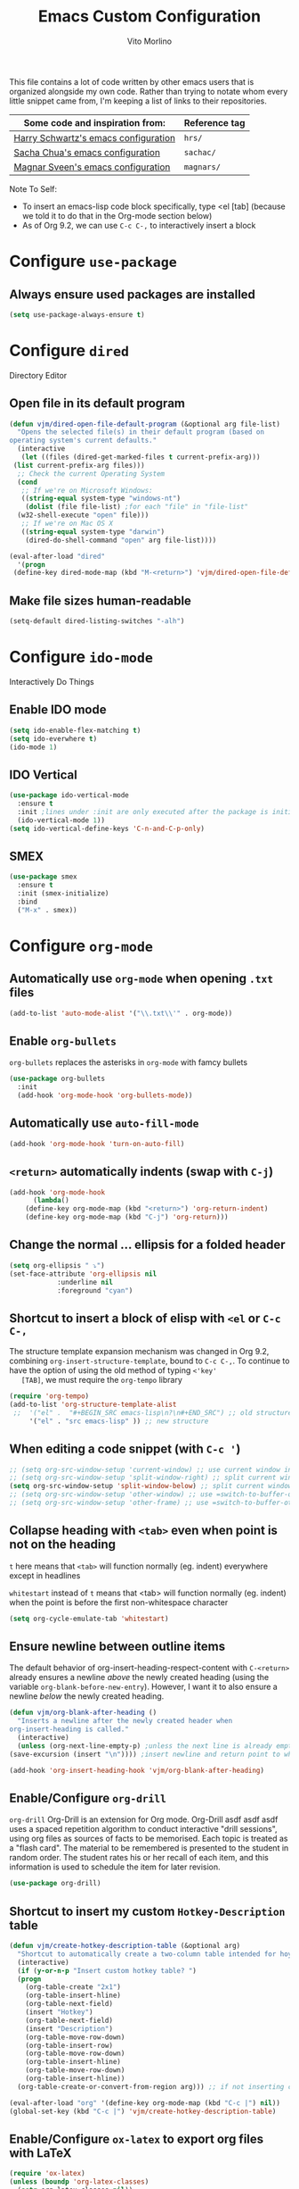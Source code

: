 #+TITLE: Emacs Custom Configuration
#+AUTHOR: Vito Morlino
#+EMAIL: contact@vitomorlino.com

This file contains a lot of code written by other emacs users that is organized
alongside my own code. Rather than trying to notate whom every little snippet
came from, I'm keeping a list of links to their repositories.

| Some code and inspiration from:      | Reference tag |
|--------------------------------------+---------------|
| [[https://github.com/hrs/dotfiles/tree/master/emacs/.emacs.d][Harry Schwartz's emacs configuration]] | =hrs/=        |
| [[https://github.com/sachac/.emacs.d][Sacha Chua's emacs configuration]]     | =sachac/=     |
| [[https://github.com/magnars/.emacs.d][Magnar Sveen's emacs configuration]]   | =magnars/=    |


Note To Self:
- To insert an emacs-lisp code block specifically, type <el [tab]
  (because we told it to do that in the Org-mode section below)
- As of Org 9.2, we can use =C-c C-,= to interactively insert a block

* Configure =use-package=
** Always ensure used packages are installed
 #+BEGIN_SRC emacs-lisp
   (setq use-package-always-ensure t)
 #+END_SRC



* Configure =dired=
Directory Editor
** Open file in its default program
 #+BEGIN_SRC emacs-lisp
   (defun vjm/dired-open-file-default-program (&optional arg file-list)
     "Opens the selected file(s) in their default program (based on
   operating system's current defaults."
     (interactive
      (let ((files (dired-get-marked-files t current-prefix-arg)))
	(list current-prefix-arg files)))
     ;; Check the current Operating System
     (cond
      ;; If we're on Microsoft Windows:
      ((string-equal system-type "windows-nt")
       (dolist (file file-list) ;for each "file" in "file-list"
	 (w32-shell-execute "open" file)))
      ;; If we're on Mac OS X
      ((string-equal system-type "darwin")
       (dired-do-shell-command "open" arg file-list))))

   (eval-after-load "dired"
     '(progn
	(define-key dired-mode-map (kbd "M-<return>") 'vjm/dired-open-file-default-program) ))
 #+END_SRC

** Make file sizes human-readable
 #+BEGIN_SRC emacs-lisp
   (setq-default dired-listing-switches "-alh")
 #+END_SRC


* Configure =ido-mode=
Interactively Do Things
** Enable IDO mode
 #+BEGIN_SRC emacs-lisp
   (setq ido-enable-flex-matching t)
   (setq ido-everwhere t)
   (ido-mode 1)
 #+END_SRC

** IDO Vertical
 #+BEGIN_SRC emacs-lisp
   (use-package ido-vertical-mode
     :ensure t
     :init ;lines under :init are only executed after the package is initialized
     (ido-vertical-mode 1))
   (setq ido-vertical-define-keys 'C-n-and-C-p-only)
 #+END_SRC

** SMEX
 #+BEGIN_SRC emacs-lisp
   (use-package smex
     :ensure t
     :init (smex-initialize)
     :bind
     ("M-x" . smex))
 #+END_SRC


* Configure =org-mode=
** Automatically use =org-mode= when opening =.txt= files
 #+BEGIN_SRC emacs-lisp
   (add-to-list 'auto-mode-alist '("\\.txt\\'" . org-mode))
 #+END_SRC

** Enable =org-bullets=
 =org-bullets= replaces the asterisks in =org-mode= with famcy bullets
 #+BEGIN_SRC emacs-lisp
   (use-package org-bullets
     :init
     (add-hook 'org-mode-hook 'org-bullets-mode))
 #+END_SRC

** Automatically use =auto-fill-mode=
   #+BEGIN_SRC emacs-lisp
     (add-hook 'org-mode-hook 'turn-on-auto-fill)
   #+END_SRC

** =<return>= automatically indents (swap with =C-j=)
   #+BEGIN_SRC emacs-lisp
     (add-hook 'org-mode-hook
	       (lambda()
		 (define-key org-mode-map (kbd "<return>") 'org-return-indent)
		 (define-key org-mode-map (kbd "C-j") 'org-return)))
   #+END_SRC

** Change the normal ... ellipsis for a folded header
 #+BEGIN_SRC emacs-lisp
   (setq org-ellipsis " ⤵")
   (set-face-attribute 'org-ellipsis nil
		       :underline nil
		       :foreground "cyan")
 #+END_SRC
** Shortcut to insert a block of elisp with =<el= or =C-c C-,=
   The structure template expansion mechanism was changed in Org 9.2, combining
   =org-insert-structure-template=, bound to =C-c C-,=.
   To continue to have the option of using the old method of typing =<'key'
   [TAB]=, we must require the =org-tempo= library

   #+BEGIN_SRC emacs-lisp
   (require 'org-tempo)
   (add-to-list 'org-structure-template-alist
	;;	'("el" .  "#+BEGIN_SRC emacs-lisp\n?\n#+END_SRC") ;; old structure
		'("el" . "src emacs-lisp" )) ;; new structure
   #+END_SRC

** When editing a code snippet (with =C-c '=)
 #+BEGIN_SRC emacs-lisp
   ;; (setq org-src-window-setup 'current-window) ;; use current window instead of opening new one
   ;; (setq org-src-window-setup 'split-window-right) ;; split current window and show edit buffer on right
   (setq org-src-window-setup 'split-window-below) ;; split current window and show edit buffer below
   ;; (setq org-src-window-setup 'other-window) ;; use =switch-to-buffer-other-window= for edit buffer
   ;; (setq org-src-window-setup 'other-frame) ;; use =switch-to-buffer-other-frame= for edit buffer
 #+END_SRC

** Collapse heading with =<tab>= even when point is not on the heading
   =t= here means that =<tab>= will function normally (eg. indent) everywhere
   except in headlines

   =whitestart= instead of =t= means that <tab> will function normally (eg. indent) when the
   point is before the first non-whitespace character
   #+BEGIN_SRC emacs-lisp
     (setq org-cycle-emulate-tab 'whitestart)
   #+END_SRC

** Ensure newline between outline items
   The default behavior of org-insert-heading-respect-content with =C-<return>=
   already ensures a newline /above/ the newly created heading (using the
   variable =org-blank-before-new-entry=). However, I want it to also ensure a
   newline /below/ the newly created heading.

   #+BEGIN_SRC emacs-lisp
     (defun vjm/org-blank-after-heading ()
       "Inserts a newline after the newly created header when
     org-insert-heading is called."
       (interactive)
       (unless (org-next-line-empty-p) ;unless the next line is already empty
	 (save-excursion (insert "\n")))) ;insert newline and return point to where it was

     (add-hook 'org-insert-heading-hook 'vjm/org-blank-after-heading)
   #+END_SRC

** Enable/Configure =org-drill=
   =org-drill= Org-Drill is an extension for Org mode. Org-Drill asdf asdf asdf
   uses a spaced repetition algorithm to conduct interactive "drill
   sessions", using org files as sources of facts to be memorised. Each topic
   is treated as a "flash card". The material to be remembered is presented to
   the student in random order. The student rates his or her recall of each
   item, and this information is used to schedule the item for later revision.
   #+BEGIN_SRC emacs-lisp
     (use-package org-drill)
   #+END_SRC

** Shortcut to insert my custom =Hotkey-Description= table
   #+begin_src emacs-lisp
     (defun vjm/create-hotkey-description-table (&optional arg)
       "Shortcut to automatically create a two-column table intended for hoykeys and their descriptions."
       (interactive)
       (if (y-or-n-p "Insert custom hotkey table? ")
	   (progn
	     (org-table-create "2x1")
	     (org-table-insert-hline)
	     (org-table-next-field)
	     (insert "Hotkey")
	     (org-table-next-field)
	     (insert "Description")
	     (org-table-move-row-down)
	     (org-table-insert-row)
	     (org-table-move-row-down)
	     (org-table-insert-hline)
	     (org-table-move-row-down)
	     (org-table-insert-hline))
       (org-table-create-or-convert-from-region arg))) ;; if not inserting custom table, revert to default behavior

     (eval-after-load "org" '(define-key org-mode-map (kbd "C-c |") nil))
     (global-set-key (kbd "C-c |") 'vjm/create-hotkey-description-table)
   #+end_src

** Enable/Configure =ox-latex= to export org files with LaTeX
   #+begin_src emacs-lisp
     (require 'ox-latex)
     (unless (boundp 'org-latex-classes)
       (setq org-latex-classes nil))
     (add-to-list 'org-latex-classes
		  '("article"
		    "\\documentclass{article}"
		    ("\\section{%s}" . "\\section*{%s}")))
   #+end_src


* Configure =org-capture=
   Capture lets you quickly store notes with little interruption of your work
   flow. Org’s method for capturing new items is heavily inspired by John
   Wiegley’s excellent Remember package.
   #+BEGIN_SRC emacs-lisp
     (global-set-key (kbd "C-c c") 'org-capture)
   #+END_SRC


* Buffers
** Enable iBuffer
 This is to replace the default =C-x C-b= buffer list that is not very friendly.
 #+BEGIN_SRC emacs-lisp
   (global-set-key (kbd "C-x C-b") 'ibuffer)
 #+END_SRC

** Refresh buffer when file changes
 #+BEGIN_SRC emacs-lisp
   (global-auto-revert-mode t)
 #+END_SRC

** Split window balances all windows then switches to the new one
   When splitting a window, I invariably want to switch to the new window. This makes that automatic.
   #+BEGIN_SRC emacs-lisp
     (defun hrs/split-window-below-and-switch ()
       "Split the window horizontally, then switch to the new pane."
       (interactive)
       (split-window-below)
       (balance-windows)
       (other-window 1))

     (defun hrs/split-window-right-and-switch ()
       "Split the window vertically, then switch to the new pane."
       (interactive)
       (split-window-right)
       (balance-windows)
       (other-window 1))

     (global-set-key (kbd "C-x 2") 'hrs/split-window-below-and-switch)
     (global-set-key (kbd "C-x 3") 'hrs/split-window-right-and-switch)
   #+END_SRC

** Resize windows with arrow keys
   =C-S-up/down/left/right= was being used in =org-mode=, even after setting a
   global key, so I'm explicitly clearing the =org-mode= local keybindings that
   I'm using before remapping them.
   #+begin_src emacs-lisp
     (eval-after-load "org"
       '(progn
	  (define-key org-mode-map (kbd "<C-S-up>") nil)
	  (define-key org-mode-map (kbd "<C-S-down>") nil)
	  (define-key org-mode-map (kbd "<C-S-left>") nil)
	  (define-key org-mode-map (kbd "<C-S-right>") nil)))
   #+end_src

   #+BEGIN_SRC emacs-lisp
     (global-set-key (kbd "<C-S-up>") 'shrink-window)
     (global-set-key (kbd "<C-S-down>") 'enlarge-window)
     (global-set-key (kbd "<C-S-left>") 'nil)
     (global-set-key (kbd "<C-S-left>") 'shrink-window-horizontally)
     (global-set-key (kbd "<C-S-right>") 'enlarge-window-horizontally)
   #+END_SRC

** Commands to halve the size of next window when split
    #+BEGIN_SRC emacs-lisp
      ;; (defun phils/halve-next-window-height ()
      ;;   "Expand current window to take half of the next window's height"
      ;;   (interactive)
      ;;   (enlarge-window (/ (window-height (next-window)) 2)))
      ;;
      ;; (global-set-key (kbd "C-c n") 'phils/halve-next-window-height)
      ;;
      ;; (defun vjm/halve-next-window-width ()
      ;;   "Expand current window to take half of the next window's height"
      ;;   (interactive)
      ;;   (enlarge-window-horizontally (/ (window-width (next-window)) 2)))
      ;;
      ;; (global-set-key (kbd "C-c f") 'vjm/halve-next-window-width)
    #+END_SRC


* General Settings
** Config Files
*** Shortcut to quickly visit emacs config
  #+BEGIN_SRC emacs-lisp
    (defun vjm/edit-emacs-config ()
      (interactive)
      (find-file "~/.emacs.d/custom-config.org"))

    (global-set-key (kbd "C-c e") 'vjm/edit-emacs-config)
  #+END_SRC

*** Shortcut to reload init file
  #+BEGIN_SRC emacs-lisp
    (defun vjm/reload-init-file ()
      (interactive)
      (load-file user-init-file))

    (global-set-key (kbd "C-c r") 'vjm/reload-init-file)
  #+END_SRC

*** Location of M-x Customize file
  When using the built-in Customize menu, save changes to a separate file, not in
  init.el
  #+BEGIN_SRC emacs-lisp
    (setq custom-file (expand-file-name "customize-auto-generated.el" user-emacs-directory))
    (load custom-file)
  #+END_SRC

** User Interface
*** Start in fullscreen
    #+begin_src emacs-lisp
      (toggle-frame-maximized)
    #+end_src

*** Theme
  #+BEGIN_SRC emacs-lisp
    (load-theme 'tango-dark)
  #+END_SRC

*** Quiet Startup
  #+BEGIN_SRC emacs-lisp
    (setq inhibit-startup-screen t)
    (setq initial-scratch-message nil)
  #+END_SRC

*** Show matching parentheses
  #+BEGIN_SRC emacs-lisp
    (setq show-paren-delay 0.0)
    (show-paren-mode t)
  #+END_SRC

*** Flash screen instead of ringing bell
  #+BEGIN_SRC emacs-lisp
    (setq visible-bell t)
  #+END_SRC

*** Syntax highlighting everywhere
  #+BEGIN_SRC emacs-lisp
    (global-font-lock-mode t)
  #+END_SRC

*** Change text size
  #+BEGIN_SRC emacs-lisp
    (defun hrs/reset-text-size ()
      (interactive)
      (text-scale-set 0))

    (define-key global-map (kbd "C-)") 'hrs/reset-text-size)
    (define-key global-map (kbd "C-+") 'text-scale-increase)
    (define-key global-map (kbd "C-_") 'text-scale-decrease)
  #+END_SRC

** Editing
*** Add a newline to the bottom of a file if saved without one
  Sure, most things don't need a newline at the end of the file anymore...but,
  better safe than sorry.
  #+BEGIN_SRC emacs-lisp
    (setq require-final-newline t)
  #+END_SRC

*** Delete trailing whitespace when a buffer is saved
  #+BEGIN_SRC emacs-lisp
    (add-hook 'before-save-hook 'delete-trailing-whitespace)
  #+END_SRC

*** Overwrite selected text
  #+BEGIN_SRC emacs-lisp
    (delete-selection-mode t)
  #+END_SRC

*** Comment/Uncomment Region or Line
  Default functionality of =comment-or-uncomment-line= ignores empty lines when
  adding comments to a region. I want it to add comments even on empty lines.
  #+BEGIN_SRC emacs-lisp
    (setq comment-empty-lines t)
  #+END_SRC

  Default functionality of =comment-or-uncomment-line= when no region is selected
  is to add a comment at the end of the line. This is not what I want. Instead, I
  want it to comment/uncomment the entire line if there is no region selected.
  #+BEGIN_SRC emacs-lisp
    (defun hrs/comment-or-uncomment-region-or-line ()
      "Comments or uncomments the region or the current line if
    there's no active region."
      (interactive)
      (let (beg end)
	(if (region-active-p)
	    (setq beg (region-beginning) end (region-end))
	  (setq beg (line-beginning-position) end (line-end-position)))
	(comment-or-uncomment-region beg end)))

    (global-set-key (kbd "M-;") 'hrs/comment-or-uncomment-region-or-line)
  #+END_SRC

*** Treat camelCase as separate words in every programming mode
  #+BEGIN_SRC emacs-lisp
    (add-hook 'prog-mode-hook 'subword-mode)
  #+END_SRC

*** Don't require sentences to end with two spaces
  #+BEGIN_SRC emacs-lisp
    (setq sentence-end-double-space nil)
  #+END_SRC

*** Set default line length
  #+BEGIN_SRC emacs-lisp
    (setq-default fill-column 80)
  #+END_SRC

*** Scroll by line (without moving point) with =M-p= and =M-n=
    #+BEGIN_SRC emacs-lisp
      (global-set-key (kbd "M-p") 'scroll-down-line)
      (global-set-key (kbd "M-n") 'scroll-up-line)
    #+END_SRC

** Uncategorized Settings
*** Shortcut to open my personal command reference
    #+BEGIN_SRC emacs-lisp
      (defun vjm/command-help(&optional ARG)
	"Opens my personal lists/tables of commands to remember.

	If a prefix argument of '2' or '3' is used, the current buffer is
	split vertically (2) or horizontally (3) and the file is opened
	in the new window"
	(interactive "p")
	;; If a prefix argument is supplied with C-u (or C-<AnyNumber>)
	(cond
	 ((= ARG 2) (hrs/split-window-below-and-switch))
	 ((= ARG 3) (hrs/split-window-right-and-switch))
	 ;; If current-prefix-arg is non-nil and didn't match one of the above conditions, it's not valid
	 (current-prefix-arg (message "Invalid ARG %s" ARG)))
	(find-file "~/OneDrive/notes_resources/leisure_fun_other/emacs/notes_emacs-commands-to-remember.org"))

      (global-set-key (kbd "C-c h") 'vjm/command-help)
    #+END_SRC

*** Set coding systems to UTF-8
    #+BEGIN_SRC emacs-lisp
      (prefer-coding-system 'utf-8)
      (set-language-environment 'utf-8)
      (set-default-coding-systems 'utf-8)
      (set-terminal-coding-system 'utf-8)
      (set-keyboard-coding-system 'utf-8)
    #+END_SRC

*** Open files from home directory
  Note: This is only the =default-directory= when emacs is first opened. When a
  file is open, the directory will be the one that the file is in
  #+BEGIN_SRC emacs-lisp
    (setq default-directory "~/")
  #+END_SRC

*** Increase garbage collection threshold
  Emacs comes from a time when memory was veerrryy limited, so it needed to take
  out the trash often. We're in the distant future and we can let it pile up a bit
  longer.
  #+BEGIN_SRC emacs-lisp
    (setq gc-cons-threshold 20000000)
  #+END_SRC

*** Backup Files
  By default, Emacs saves backup files in the current directory. These are the
  files ending in =~= that are cluttering up your directory lists. The following
  code stashes them all in =~/.emacs.d/backups=, where I can find them with =C-x
  C-f= (=find-file=) if I really need to.

  #+BEGIN_SRC emacs-lisp
    (setq backup-directory-alist '(("." . "~/.emacs.d/backups")))
  #+END_SRC

  Disk space is cheap. Save lots.

  #+BEGIN_SRC emacs-lisp
    (setq delete-old-versions -1)
    (setq version-control t)
    (setq vc-make-backup-files t)
    (setq auto-save-file-name-transforms '((".*" "~/.emacs.d/auto-save-list/" t)))
  #+END_SRC

*** (disabled) Confirm closing emacs
  #+BEGIN_SRC emacs-lisp
    ;; (setq confirm-kill-emacs 'y-or-n-p)
  #+END_SRC
